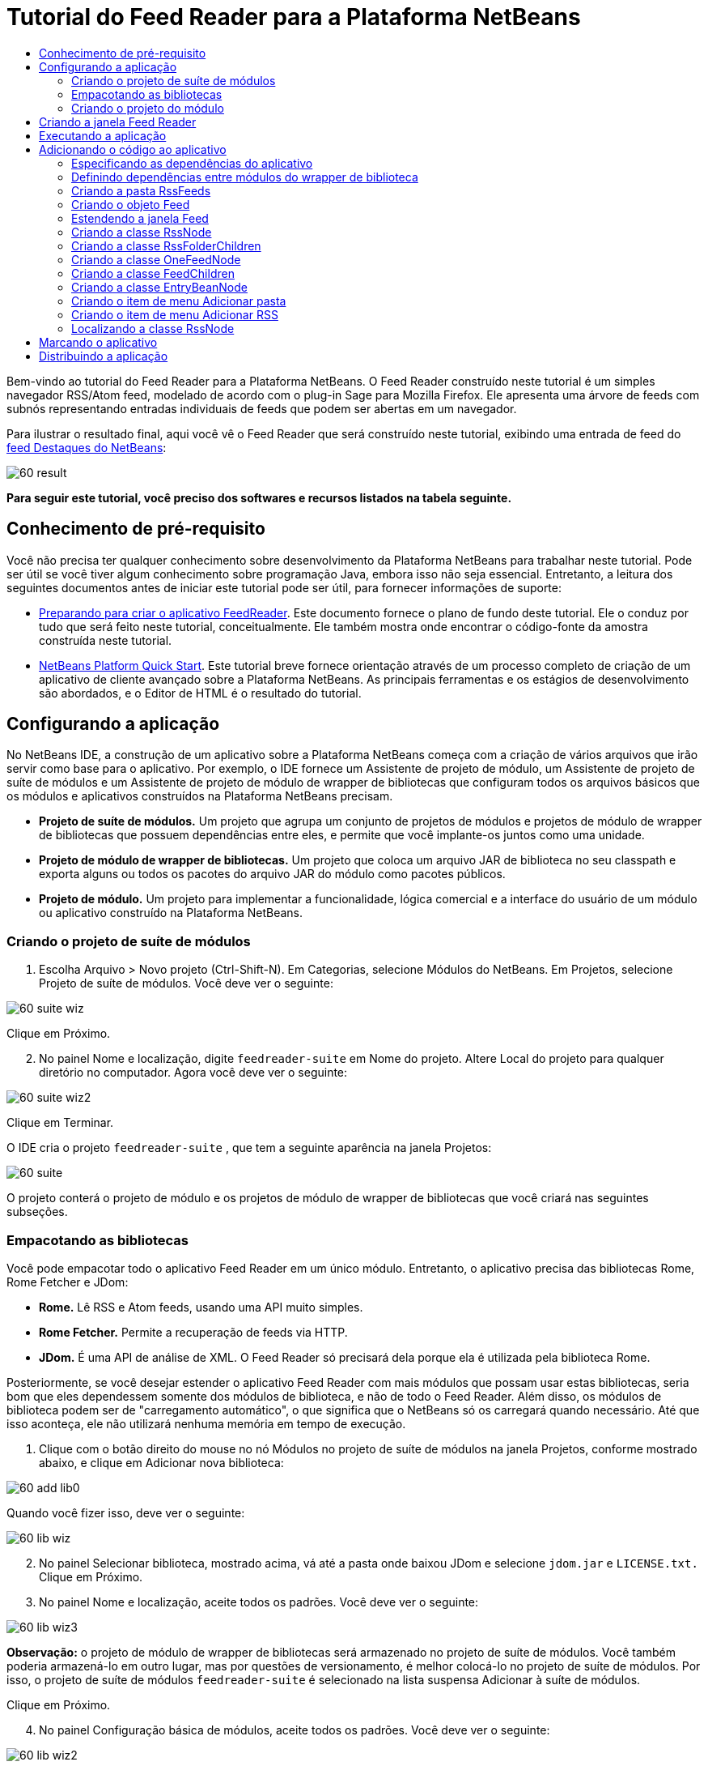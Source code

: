 // 
//     Licensed to the Apache Software Foundation (ASF) under one
//     or more contributor license agreements.  See the NOTICE file
//     distributed with this work for additional information
//     regarding copyright ownership.  The ASF licenses this file
//     to you under the Apache License, Version 2.0 (the
//     "License"); you may not use this file except in compliance
//     with the License.  You may obtain a copy of the License at
// 
//       http://www.apache.org/licenses/LICENSE-2.0
// 
//     Unless required by applicable law or agreed to in writing,
//     software distributed under the License is distributed on an
//     "AS IS" BASIS, WITHOUT WARRANTIES OR CONDITIONS OF ANY
//     KIND, either express or implied.  See the License for the
//     specific language governing permissions and limitations
//     under the License.
//

= Tutorial do Feed Reader para a Plataforma NetBeans
:jbake-type: platform-tutorial
:jbake-tags: tutorials 
:jbake-status: published
:syntax: true
:source-highlighter: pygments
:toc: left
:toc-title:
:icons: font
:experimental:
:description: Tutorial do Feed Reader para a Plataforma NetBeans - Apache NetBeans
:keywords: Apache NetBeans Platform, Platform Tutorials, Tutorial do Feed Reader para a Plataforma NetBeans

Bem-vindo ao tutorial do Feed Reader para a Plataforma NetBeans. O Feed Reader construído neste tutorial é um simples navegador RSS/Atom feed, modelado de acordo com o plug-in Sage para Mozilla Firefox. Ele apresenta uma árvore de feeds com subnós representando entradas individuais de feeds que podem ser abertas em um navegador.

Para ilustrar o resultado final, aqui você vê o Feed Reader que será construído neste tutorial, exibindo uma entrada de feed do  link:https://netbeans.org/rss-091.xml[feed Destaques do NetBeans]:


image::images/60-result.png[]





*Para seguir este tutorial, você preciso dos softwares e recursos listados na tabela seguinte.*



==  Conhecimento de pré-requisito

Você não precisa ter qualquer conhecimento sobre desenvolvimento da Plataforma NetBeans para trabalhar neste tutorial. Pode ser útil se você tiver algum conhecimento sobre programação Java, embora isso não seja essencial. Entretanto, a leitura dos seguintes documentos antes de iniciar este tutorial pode ser útil, para fornecer informações de suporte:

*  link:https://netbeans.apache.org/tutorials/60/nbm-feedreader_background.html[Preparando para criar o aplicativo FeedReader]. Este documento fornece o plano de fundo deste tutorial. Ele o conduz por tudo que será feito neste tutorial, conceitualmente. Ele também mostra onde encontrar o código-fonte da amostra construída neste tutorial.
*  link:../61/nbm-htmleditor_pt_BR.html[NetBeans Platform Quick Start]. Este tutorial breve fornece orientação através de um processo completo de criação de um aplicativo de cliente avançado sobre a Plataforma NetBeans. As principais ferramentas e os estágios de desenvolvimento são abordados, e o Editor de HTML é o resultado do tutorial.


==  Configurando a aplicação

No NetBeans IDE, a construção de um aplicativo sobre a Plataforma NetBeans começa com a criação de vários arquivos que irão servir como base para o aplicativo. Por exemplo, o IDE fornece um Assistente de projeto de módulo, um Assistente de projeto de suíte de módulos e um Assistente de projeto de módulo de wrapper de bibliotecas que configuram todos os arquivos básicos que os módulos e aplicativos construídos na Plataforma NetBeans precisam.

* *Projeto de suíte de módulos.* Um projeto que agrupa um conjunto de projetos de módulos e projetos de módulo de wrapper de bibliotecas que possuem dependências entre eles, e permite que você implante-os juntos como uma unidade.
* *Projeto de módulo de wrapper de bibliotecas.* Um projeto que coloca um arquivo JAR de biblioteca no seu classpath e exporta alguns ou todos os pacotes do arquivo JAR do módulo como pacotes públicos.
* *Projeto de módulo.* Um projeto para implementar a funcionalidade, lógica comercial e a interface do usuário de um módulo ou aplicativo construído na Plataforma NetBeans.


=== Criando o projeto de suíte de módulos


[start=1]
1. Escolha Arquivo > Novo projeto (Ctrl-Shift-N). Em Categorias, selecione Módulos do NetBeans. Em Projetos, selecione Projeto de suíte de módulos. Você deve ver o seguinte:


image::images/60-suite-wiz.png[]

Clique em Próximo.


[start=2]
1. No painel Nome e localização, digite  `` feedreader-suite``  em Nome do projeto. Altere Local do projeto para qualquer diretório no computador. Agora você deve ver o seguinte:


image::images/60-suite-wiz2.png[]

Clique em Terminar.

O IDE cria o projeto  `` feedreader-suite`` , que tem a seguinte aparência na janela Projetos:


image::images/60-suite.png[]

O projeto conterá o projeto de módulo e os projetos de módulo de wrapper de bibliotecas que você criará nas seguintes subseções.


=== Empacotando as bibliotecas

Você pode empacotar todo o aplicativo Feed Reader em um único módulo. Entretanto, o aplicativo precisa das bibliotecas Rome, Rome Fetcher e JDom:

* *Rome.* Lê RSS e Atom feeds, usando uma API muito simples.
* *Rome Fetcher.* Permite a recuperação de feeds via HTTP.
* *JDom.* É uma API de análise de XML. O Feed Reader só precisará dela porque ela é utilizada pela biblioteca Rome.

Posteriormente, se você desejar estender o aplicativo Feed Reader com mais módulos que possam usar estas bibliotecas, seria bom que eles dependessem somente dos módulos de biblioteca, e não de todo o Feed Reader. Além disso, os módulos de biblioteca podem ser de "carregamento automático", o que significa que o NetBeans só os carregará quando necessário. Até que isso aconteça, ele não utilizará nenhuma memória em tempo de execução.


[start=1]
1. Clique com o botão direito do mouse no nó Módulos no projeto de suíte de módulos na janela Projetos, conforme mostrado abaixo, e clique em Adicionar nova biblioteca:


image::images/60-add-lib0.png[]

Quando você fizer isso, deve ver o seguinte:


image::images/60-lib-wiz.png[]


[start=2]
1. No painel Selecionar biblioteca, mostrado acima, vá até a pasta onde baixou JDom e selecione  `` jdom.jar``  e  `` LICENSE.txt.``  Clique em Próximo.

[start=3]
1. No painel Nome e localização, aceite todos os padrões. Você deve ver o seguinte:


image::images/60-lib-wiz3.png[]

*Observação:* o projeto de módulo de wrapper de bibliotecas será armazenado no projeto de suíte de módulos. Você também poderia armazená-lo em outro lugar, mas por questões de versionamento, é melhor colocá-lo no projeto de suíte de módulos. Por isso, o projeto de suíte de módulos  `` feedreader-suite``  é selecionado na lista suspensa Adicionar à suíte de módulos.

Clique em Próximo.


[start=4]
1. No painel Configuração básica de módulos, aceite todos os padrões. Você deve ver o seguinte:


image::images/60-lib-wiz2.png[]

Clique em Terminar.

O novo projeto de módulo de wrapper de bibliotecas é aberto no IDE e exibido na janela Projetos. Agora você deve ver o seguinte na janela Projetos:


image::images/60-lib-wiz4.png[]

[start=5]
1. Retorne para a etapa 1 desta seção e crie um projeto de módulo de wrapper de bibliotecas para Rome. Aceite todos os padrões.

[start=6]
1. Retorne para a etapa 1 desta seção e crie um projeto de módulo de wrapper de bibliotecas para Rome Fetcher. Aceite todos os padrões.

Você agora possui um projeto de suíte de módulos, com três projetos de módulo de wrapper de bibliotecas, fornecendo muitas classes Javas úteis que você poderá utilizar ao longo de todo este tutorial.


=== Criando o projeto do módulo

Nesta seção, criaremos um projeto para a funcionalidade que o seu aplicativo fornecerá. O projeto utilizará as classes disponibilizadas pelos módulos de wrapper de bibliotecas criados na seção anterior.


[start=1]
1. Clique com o botão direito do mouse no nó Módulos no projeto de suíte de módulos na janela Projetos, conforme mostrado abaixo, e clique em Adicionar novo:


image::images/60-module-project.png[]

Quando você fizer isso, deve ver o seguinte:


image::images/60-module-wiz.png[]


[start=2]
1. No painel Nome e localização, digite  `` FeedReader``  em Nome do projeto. Aceite todos os padrões. Clique em Próximo.

[start=3]
1. No painel Configuração básica de módulos, substitua  `` yourorghere``  em Nome base de código por  `` myorg``  , de maneira que o nome base de código inteiro seja  `` org.myorg.feedreader.``  Digite  ``FeedReader``  in Module Display Name. Deixe o local do pacote de localização e a camada XML, para que sejam armazenados em um pacote com o nome  `` org/myorg/feedreader.``  Agora você deve ver o seguinte:


image::images/60-module-wiz2.png[]

Clique em Terminar.

O IDE cria o projeto FeedReader. O projeto contém todos os metadados de projeto e códigos-fonte do módulo, como o script de construção Ant do projeto. O projeto se abre no IDE. Você pode ver a estrutura lógica na janela Projetos (Ctrl-1) e a estrutura de arquivos na janela Arquivos (Ctrl+2). A janela Projetos agora deve mostrar o seguinte:


image::images/60-module.png[]

Você criou a estrutura do código-fonte do novo aplicativo. Na próxima seção, começaremos adicionando algum código.


==  Criando a janela Feed Reader

Nesta seção, você usará o Assistente de componente de janela para gerar arquivos que criam um componente de janela personalizado e uma ação para chamá-lo. O assistente também registra a ação como um item de menu no arquivo de configuração  `` layer.xml ``  e adiciona entradas para serializar o componente de janela. Logo após o término desta seção, você saberá como testar os arquivos que o Assistente de componente de janela gera para você.


[start=1]
1. Clique com o botão direito do mouse no nó do projeto  `` FeedReader``  e escolha Novo > Outro. Em Categorias, selecione Desenvolvimento de módulo. Em Tipos de arquivos, selecione Componente de janela, conforme mostrado abaixo:


image::images/60-windowcomp-wiz.png[]

Clique em Próximo.


[start=2]
1. No painel Configurações básicas, selecione  ``explorer``  na lista suspensa e clique em Abrir na inicialização do aplicativo, conforme mostrado abaixo:


image::images/60-windowcomp-wiz2.png[]

Clique em Próximo.


[start=3]
1. No painel Nome e localização, digite Feed como o Prefixo do nome da classe e vá até o local onde o arquivo  ``rss16.gif (
image::images/rss16.gif[]) foi salvo.``  O arquivo GIF será mostrado no item de menu que chama a ação. Agora você deve ver o seguinte:


image::images/60-windowcomp-wiz3.png[]

Clique em Terminar.

O seguinte é mostrado agora na janela Projetos:


image::images/60-windowcomp.png[]

O IDE criou os novos arquivos a seguir:

*  `` FeedAction.java.``  Defina a ação que aparece no menu Janela com o rótulo Abrir janela de feed e a imagem  `` rss16.gif``  (
image::images/rss16.gif[]). Ele abre a janela Feed.
*  `` FeedTopComponent.java.``  Define a janela Feed.
*  `` FeedTopComponentSettings.xml.``  Especifica todas as interfaces do aplicativo rich-client  `` org.myorg.feedreader`` . Possibilita a pesquisa fácil de instâncias, sem a necessidade de instanciar cada uma. Evita a necessidade de carregar classes ou criar objetos e, portanto, aumenta o desempenho. Registrado na pasta  ``Windows2/Components``  do arquivo  ``layer.xml`` .
*  `` FeedTopComponentWstcref.xml.``  Especifica uma referência ao componente. Permite que o componente pertença a mais de um modo. Registrado na pasta  ``Windows2/Modes``  do arquivo  ``layer.xml`` .

O IDE modificou os arquivos existentes a seguir:

* * * 
 `` project.xml.``  Duas dependências de módulo foram adicionadas,  `` API de utilitários ``  (clique  link:http://bits.netbeans.org/dev/javadoc/org-openide-util/overview-summary.html[aqui ] para Javadoc) e  `` API do sistema Window ``  (clique  link:http://bits.netbeans.org/dev/javadoc/org-openide-windows/overview-summary.html[aqui] para Javadoc).
*  `` Bundle.properties.``  
 Três pares de chave-valor foram adicionados:
*  ``CTL_FeedAction.``  Localiza o rótulo do item de menu, definido em  ``FeedAction.java`` .
*  ``CTL_FeedTopComponent.``  Localiza o rótulo de  ``FeedTopComponent.java`` .
*  ``HINT_FeedTopComponent.``  Localiza a dica de ferramenta de  ``FeedTopComponent.java`` .

Finalmente, três entradas de registro foram adicionadas ao arquivo  ``layer.xml`` .

Isto é o que as entradas no arquivo  `` layer.xml``  fazem:

*  `` <Ações>``  
Registra a ação como uma ação na pasta Janela.
*  `` <Menu>``  
Registra a ação como um item de menu no menu Janela.
*  `` <Windows2> ``  Registra o arquivo  ``FeedTopComponentSettings.xml`` , que é usado para pesquisar o componente de janela. Registra o arquivo de referência do componente  ``FeedTopComponentWstcref.xml``  na área do "explorer". 


==  Executando a aplicação

Sem ter digitado uma única linha de código, ainda é possível fazer um teste com o aplicativo. Testar significa implantar os módulos na Plataforma NetBeans e depois verificar se a janela Feed vazia é exibida corretamente.


[start=1]
1. Vamos primeiro remover todos os módulos que definem o NetBeans IDE, mas que não serão necessários no aplicativo Feed Reader. Clique com o botão direito do mouse no projeto  ``feedreader-suite`` , escolha Propriedades e clique em Bibliotecas na caixa de diálogo Propriedades do projeto.

É mostrada uma lista de 'grupos'. Cada cluster é um conjunto de módulos relacionados. O único cluster que precisaremos será o de plataforma. Assim, desmarque todos os outros, até que somente o de plataforma esteja selecionado:


image::images/60-runapp4.png[]

Expanda o cluster de plataforma e navegue através dos módulos fornecidos:


image::images/60-runapp5.png[]

Os módulos da plataforma fornecem a infra-estrutura comum de aplicativos Swing. Assim, como nós incluímos o cluster de plataforma, não será necessário criar o código 'básico' para a infra-estrutura do aplicativo, como a barra de menu, o sistema de janelas e a funcionalidade de inicialização.

Clique em OK.


[start=2]
1. Na janela Projetos, clique com o botão direito do mouse no nó do projeto  `` feedreader-suite``  e escolha Limpar e construir tudo.

[start=3]
1. Na janela Projetos, clique com o botão direito do mouse no projeto  ``feedreader-suite``  e escolha Executar, conforme mostrado abaixo:


image::images/60-runapp.png[]

O aplicativo é iniciado. Você vê uma tela de abertura. Em seguida, o aplicativo é aberto e exibe a nova janela Feed, como uma janela do explorer, como mostrado abaixo:


image::images/60-runapp2.png[]

*Observação:* o que você possui agora é um aplicativo que consiste nos seguintes módulos:

* Os módulos fornecidos pela Plataforma NetBeans, para inicialização do aplicativo, gerenciamento do ciclo de vida e outros processos relacionados à infra-estrutura.
* Os três módulos de wrapper de bibliotecas criados neste tutorial.
* O módulo da funcionalidade FeedReader criado neste tutorial, para fornecer a janela Feed.

No menu Janela do aplicativo, você verá o novo item de menu, que pode ser usado para abrir a janela Feed, caso ela esteja fechada, conforme mostrado abaixo:


image::images/60-runapp3.png[]

Como você pode ver, sem ter feito qualquer código, temos um aplicativo completo. Ainda não é muita coisa, mas a infra-estrutura já existe e funciona como esperado. Em seguida, começaremos a usar algumas das APIs do NetBeans para adicionar código ao aplicativo.


== Adicionando o código ao aplicativo

Agora que a base do aplicativo está pronta, é hora de começar a adicionar seu próprio código. Antes de fazer isso, especifique as dependências do aplicativo. As dependências são módulos que fornecem as APIs do NetBeans que você irá estender ou implementar. Em seguida, use o Assistente de novo arquivo e o Editor de código-fonte para criar e codificar as classes que compõem o aplicativo Feed Reader.


=== Especificando as dependências do aplicativo

Você precisa criar subclasses de várias classes que pertencem às APIs do NetBeans. As classes pertencem a módulos que precisam ser declarados como dependências do aplicativo Feed Reader. Use a caixa de diálogo Propriedades do projeto para isso, conforme explicado nas etapas abaixo.


[start=1]
1. Na janela Projetos, clique com o botão direito do mouse no projeto  `` FeedReader``  e escolha Propriedades. Na caixa de diálogo Propriedades do projeto, clique em Bibliotecas. Observe que algumas APIs já foram declaradas como Dependências do módulo, como mostrado abaixo:


image::images/60-add-lib1.png[]

Os registros de biblioteca acima foram feitos por você pelo Assistente de componente de janela, anteriormente neste tutorial.


[start=2]
1. Clique em Adicionar dependência.

[start=3]
1. Adicione as seguintes APIs:

[source,java]
----

Actions API
Datasystems API
Dialogs API
Explorer and Property Sheet API
File System API
Nodes API
rome
rome-fetcher
----

Agora você deve ver o seguinte:


image::images/60-add-lib2.png[]

Clique em OK para sair da caixa de diálogo Propriedades do projeto.


[start=4]
1. Expanda o nó Bibliotecas do projeto  ``FeedReader``  e observe a lista de módulos que estão disponíveis para este projeto:


image::images/60-add-lib5.png[]


=== Definindo dependências entre módulos do wrapper de biblioteca

Agora que definimos as dependências nos módulos de APIs do NetBeans que iremos usar, vamos definir também as dependências entre os módulos de wrapper de bibliotecas. Por exemplo, o JAR de Rome utiliza as classes do JAR de JDom. Agora que eles estão dispostos em módulos de wrapper de biblioteca separados, é necessário especificar a relação entre os JARs através da caixa de diálogo Propriedades do projeto de módulo de wrapper de bibliotecas.


[start=1]
1. Primeiro, vamos tornar Rome dependente de JDom. Clique com o botão direito do mouse no projeto de módulo de wrapper da biblioteca Rome na janela Projetos e escolha Propriedades. Na caixa de diálogo Propriedades do projeto, clique em Bibliotecas e, em seguida, em Adicionar dependência. Adicionar  ``jdom`` . Agora você deve ver o seguinte:


image::images/60-add-lib3.png[]

Clique em OK para sair da caixa de diálogo Propriedades do projeto.


[start=2]
1. Finalmente, como Rome Fetcher depende de Rome e JDom, você precisa tornar Rome Fetcher dependente de Rome, como mostrado abaixo:


image::images/60-add-lib4.png[]

Como Rome já depende de JDom, não é necessário tornar Rome Fetcher dependente de JDom.


=== Criando a pasta RssFeeds

Você usará a interface do usuário do IDE para adicionar uma pasta ao arquivo  ``layer.xml`` . A pasta conterá os objetos RSS feed. Posteriormente, você adicionará código ao  `` FeedTopComponent.java`` , que foi criado por você pelo Assistente de componente de janela, para exibir o conteúdo desta pasta.


[start=1]
1. Na janela Projetos, expanda o nó do projeto  `` FeedReader`` , expanda o nó Arquivos importantes e expanda o nó Camada XML. Você deve ver o seguinte nós:

*  `` <this layer>.``  Expõe as pastas fornecidas pelo módulo atual. Por exemplo, como você pode ver abaixo, o módulo FeedReader fornece pastas denominadas Actions, Menu e Windows2, conforme discutido anteriormente neste tutorial:


image::images/60-feedfolder-1.png[]

*  `` <this layer in context>. ``  Expõe todas as pastas disponíveis para o aplicativo inteiro. Examinaremos este nó posteriormente neste tutorial.


[start=2]
1. Clique com o botão direito do mouse no nó  ``<esta camada>``  e escolha Novo > Pasta, conforme mostrado abaixo:


image::images/60-feedfolder-2.png[]

[start=3]
1. Digite  ``RssFeeds``  na caixa de diálogo Nova pasta. Clique em OK. Você agora tem uma nova pasta, como mostrado abaixo:


image::images/60-feedfolder-3.png[]

[start=4]
1. Clique duas vezes no nó do arquivo  ``layer.xml``  para que ele seja aberto no Editor de código-fonte. Observe que esta entrada foi adicionada: `` <folder name="RssFeeds"/>`` 


=== Criando o objeto Feed

Em seguida, você criará um POJO simples para encapsular uma URL e seu Rome feed associado.


[start=1]
1. Clique com o botão direito do mouse no nó do projeto  `` FeedReader``  e selecione Novo > Classe Java. Clique em Próximo.

[start=2]
1. Nomeie a classe como  ``Feed``  e selecione  ``org.myorg.feedreader``  na lista suspensa Pacote. Clique em Terminar.

[start=3]
1. No Editor de código-fonte, substitua a classe padrão  ``Feed``  pela seguinte:

[source,java]
----

public class Feed implements Serializable {

    private static FeedFetcher s_feedFetcher 
            = new HttpURLFeedFetcher(HashMapFeedInfoCache.getInstance());
    private transient SyndFeed m_syndFeed;
    private URL m_url;
    private String m_name;

    protected Feed() {
    }

    public Feed(String str) throws MalformedURLException {
        m_url = new URL(str);
        m_name = str;
    }

    public URL getURL() {
        return m_url;
    }

    public SyndFeed getSyndFeed() throws IOException {
        if (m_syndFeed == null) {
            try {
                m_syndFeed = s_feedFetcher.retrieveFeed(m_url);
                if (m_syndFeed.getTitle() != null) {
                    m_name = m_syndFeed.getTitle();
                }
            } catch (Exception ex) {
                throw new IOException(ex.getMessage());
            }
        }
        return m_syndFeed;
    }

    @Override
    public String toString() {
        return m_name;
    }
    
}
----

Uma grande parte do código é sublinhada, pois você não declarou seus pacotes. Você fará isso nas próximas etapas.

Utilize as etapas a seguir para reformatar o arquivo e declarar suas dependências:


[start=1]
1. Pressione Alt-Shift-F para reformatar o código.

[start=2]
1. Pressione Ctrl-Shift-I e certifique-se de que os seguintes comandos import sejam selecionados:


image::images/60-imports.png[]

Clique em OK e o IDE adicionará os seguintes comandos import à classe:


[source,java]
----

import com.sun.syndication.feed.synd.SyndFeed;
import com.sun.syndication.fetcher.FeedFetcher;
import com.sun.syndication.fetcher.impl.HashMapFeedInfoCache;
import com.sun.syndication.fetcher.impl.HttpURLFeedFetcher;
import java.io.IOException;
import java.io.Serializable;
import java.net.MalformedURLException;
import java.net.URL;
----

Todo o sublinhado vermelho deve ter desaparecido. Caso não tenha, prossiga com este tutorial até que você tenha solucionado o problema.


=== Estendendo a janela Feed


[start=1]
1. Clique duas vezes em  `` FeedTopComponent.java``  para abri-lo no editor de código-fonte.

[start=2]
1. Digite  ``implements ExplorerManager.Provider``  no final da declaração da classe.

[start=3]
1. Pressione Alt-Enter na linha e clique na sugestão. O IDE adiciona um comando import para o pacote necessário  ``org.openide.explorer.ExplorerManager`` .

[start=4]
1. Pressione Alt-Enter novamente e clique na sugestão. O IDE implementa o método abstrato  ``getExplorerManager()`` .

[start=5]
1. Digite  ``return manager;``  no corpo do novo método  ``getExplorerManager()`` . Pressione Alt-Enter na linha e deixe que o IDE crie um campo chamado  ``manager``  para você. Substitua a definição padrão por esta:

[source,java]
----

private final ExplorerManager manager = new ExplorerManager();
----


[start=6]
1. Logo abaixo da declaração de campo na etapa anterior, declare este:

[source,java]
----

private final BeanTreeView view = new BeanTreeView();
----


[start=7]
1. Finalmente, adicione o seguinte código ao final do construtor:

[source,java]
----

setLayout(new BorderLayout());
add(view, BorderLayout.CENTER);
view.setRootVisible(true);
try {
    manager.setRootContext(new RssNode.RootRssNode());
} catch (DataObjectNotFoundException ex) {
    ErrorManager.getDefault().notify(ex);
}
ActionMap map = getActionMap();
map.put("delete", ExplorerUtils.actionDelete(manager, true));
associateLookup(ExplorerUtils.createLookup(manager, map));
----

Uma grande parte do código é sublinhada, pois você não declarou seus pacotes associados. Você fará isso nas próximas etapas.

Utilize as etapas a seguir para reformatar o arquivo e declarar suas dependências:


[start=1]
1. Pressione Alt-Shift-F para reformatar o código.

[start=2]
1. Pressione Ctrl-Shift-I, selecione  ``org.openide.ErrorManager`` , clique em OK, e o IDE adiciona vários comandos import abaixo do comando package. A lista completa de comandos import agora deve ser a seguinte:

[source,java]
----

import java.awt.BorderLayout;
import java.io.Serializable;
import javax.swing.ActionMap;
import org.openide.ErrorManager;
import org.openide.explorer.ExplorerManager;
import org.openide.explorer.ExplorerUtils;
import org.openide.explorer.view.BeanTreeView;
import org.openide.loaders.DataObjectNotFoundException;
import org.openide.util.NbBundle;
import org.openide.util.RequestProcessor;
import org.openide.util.Utilities;
import org.openide.windows.TopComponent;
----


[start=3]
1. Observe que a linha  ``manager.setRootContext(new RssNode.RootRssNode());``  ainda está sublinhada em vermelho, porque você ainda não criou  ``RssNode.java`` . Você fará isso na próxima subseção. Todo o sublinhado vermelho restante deve ter desaparecido. Caso não tenha, prossiga com este tutorial até que você tenha solucionado o problema.


=== Criando a classe RssNode

O nó de nível superior do Feed Reader é fornecido pela classe RssNode. A classe estende  `` link:http://bits.netbeans.org/dev/javadoc/org-openide-nodes/org/openide/nodes/FilterNode.html[FilterNode]`` , que representa o nó 'RssFeeds'. Aqui definimos um nome de exibição e declaramos dois itens de menu, 'Adicionar' e 'Adicionar pasta', conforme mostrado a seguir:


image::images/60-actions.png[]

Realize as seguintes etapas para criar esta classe:


[start=1]
1. Crie  `` RssNode.java``  no pacote  `` org.myorg.feedreader`` .

[start=2]
1. Substitua a classe padrão pela seguinte:

[source,java]
----

public class RssNode extends FilterNode {

    public RssNode(Node folderNode) throws DataObjectNotFoundException {
        super(folderNode, new RssFolderChildren(folderNode));
    }

    @Override
    public Action[] getActions(boolean popup) {
    
        *//Declare our actions
        //and pass along the node's data folder:*
        DataFolder df = getLookup().lookup(DataFolder.class);
        return new Action[]{
            new AddRssAction(df), 
            new AddFolderAction(df)
        };
        
    }

    public static class RootRssNode extends RssNode {

        *//The filter node will serve as a proxy
        //for the 'RssFeeds' node, which we here
        //obtain from the NetBeans user directory:*
        public RootRssNode() throws DataObjectNotFoundException {
            super(DataObject.find(Repository.getDefault().getDefaultFileSystem().
                    getRoot().getFileObject("RssFeeds")).getNodeDelegate());
        }

        *//Set the display name of the node,
        //referring to the bundle file, and
        //a key, which we will define later:*
        @Override
        public String getDisplayName() {
            return NbBundle.getMessage(RssNode.class, "FN_title");
        }
        
    }

}
----

Várias marcas de sublinhado vermelho permanecem na classe porque ainda não criamos as ações e porque a classe que define os filhos do nó também não foi criada ainda.


=== Criando a classe RssFolderChildren

A seguir, nos preocuparemos com os filhos do nó "RSS/Atom Feeds". Os filhos são pastas ou feeds. Isso é tudo o que acontece no código abaixo.

Realize as seguintes etapas para criar esta classe:


[start=1]
1. Crie  `` RssFolderChildren.java``  no pacote  `` org.myorg.feedreader`` .

[start=2]
1. Substitua a classe padrão pela seguinte:

[source,java]
----

public class RssFolderChildren extends FilterNode.Children {

    RssFolderChildren(Node rssFolderNode) {
        super(rssFolderNode);
    }

    @Override
    protected Node[] createNodes(Node key) {
        Node n = key;
        
        *//If we can find a data folder, then we create an RssNode,
        //if not, we look for the feed and then create a OneFeedNode:*
        try {
            if (n.getLookup().lookup(DataFolder.class) != null) {
                return new Node[]{new RssNode(n)};
            } else {
                Feed feed = getFeed(n);
                if (feed != null) {
                    return new Node[]{
                        new OneFeedNode(n, feed.getSyndFeed())
                    };
                } else {
                    // best effort
                    return new Node[]{new FilterNode(n)};
                }
            }
        } catch (IOException ioe) {
            Exceptions.printStackTrace(ioe);
        } catch (IntrospectionException exc) {
            Exceptions.printStackTrace(exc);
        }
        // Some other type of Node (gotta do something)
        return new Node[]{new FilterNode(n)};
    }

    /** Looking up a feed */
    private static Feed getFeed(Node node) {
        InstanceCookie ck = node.getCookie(InstanceCookie.class);
        if (ck == null) {
            throw new IllegalStateException("Bogus file in feeds folder: " + node.getLookup().lookup(FileObject.class));
        }
        try {
            return (Feed) ck.instanceCreate();
        } catch (ClassNotFoundException ex) {
            Exceptions.printStackTrace(ex);
        } catch (IOException ex) {
            Exceptions.printStackTrace(ex);
        }
        return null;
    }
    
}
----

Várias marcações de sublinhado vermelho permanecem na classe, porque não criamos a classe  ``OneFeedNode``  ainda.


=== Criando a classe OneFeedNode

Aqui nós estamos interessados no contêiner dos nós de artigo, conforme mostrado abaixo para o nó 'Destaques do NetBeans':


image::images/60-actions2.png[]

Como pode ser visto, cada um desses nós possui um nome de exibição, recuperado do feed, um ícone e um item de menu Excluir.

Realize as seguintes etapas para criar esta classe:


[start=1]
1. Crie  `` OneFeedNode.java``  no pacote  `` org.myorg.feedreader`` .

[start=2]
1. Substitua a classe padrão pela seguinte:

[source,java]
----

public class OneFeedNode extends FilterNode {

    OneFeedNode(Node feedFileNode, SyndFeed feed) throws IOException, IntrospectionException {
        super(feedFileNode, 
                new FeedChildren(feed), 
                new ProxyLookup(
                new Lookup[]{Lookups.fixed(
                        new Object[]{feed}), 
                        feedFileNode.getLookup()
        }));
    }

    @Override
    public String getDisplayName() {
        SyndFeed feed = getLookup().lookup(SyndFeed.class);
        return feed.getTitle();
    }

    @Override
    public Image getIcon(int type) {
        return Utilities.loadImage("org/myorg/feedreader/rss16.gif");
    }

    @Override
    public Image getOpenedIcon(int type) {
        return getIcon(0);
    }

    @Override
    public Action[] getActions(boolean context) {
        return new Action[]{SystemAction.get(DeleteAction.class)};
    }
    
}
----

Várias marcações de sublinhado vermelho permanecem na classe, pois não criamos a classe  ``FeedChildren``  ainda.


=== Criando a classe FeedChildren

Nesta seção, adicionaremos código que fornecerá nós para cada um dos artigos fornecidos pelo feed.

Realize as seguintes etapas para criar esta classe:


[start=1]
1. Crie  `` FeedChildren.java``  no pacote  `` org.myorg.feedreader`` .

[start=2]
1. Substitua a classe padrão pela seguinte:

[source,java]
----

public class FeedChildren extends Children.Keys {

    private final SyndFeed feed;

    public FeedChildren(SyndFeed feed) {
        this.feed = feed;
    }

    @SuppressWarnings(value = "unchecked")
    @Override
    protected void addNotify() {
        setKeys(feed.getEntries());
    }

    public Node[] createNodes(Object key) {
        
        *//Return new article-level nodes:*
        try {
            return new Node[]{
                new EntryBeanNode((SyndEntry) key)
            };
            
        } catch (final IntrospectionException ex) {
            Exceptions.printStackTrace(ex);
            *//Should never happen, no reason for it to fail above:*
            return new Node[]{new AbstractNode(Children.LEAF) {
                @Override
                public String getHtmlDisplayName() {
                    return "" + ex.getMessage() + "";
                }
            }};
        }
    }
}
----

Várias marcações de sublinhado vermelho permanecem na classe, pois não criamos nossa classe  ``EntryBeanNode``  ainda.


=== Criando a classe EntryBeanNode

Finalmente, lidaremos com os nós de nível mais inferior, aqueles que representam artigos fornecidos pelo feed.

Para criar esta classe, realize as seguintes etapas:


[start=1]
1. Crie  `` EntryBeanNode.java``  no pacote  `` org.myorg.feedreader`` .

[start=2]
1. Substitua a classe padrão pela seguinte:

[source,java]
----

public class EntryBeanNode extends FilterNode {

    private SyndEntry entry;

    @SuppressWarnings(value = "unchecked")
    public EntryBeanNode(SyndEntry entry) throws IntrospectionException {
        super(new BeanNode(entry), Children.LEAF, 
                Lookups.fixed(new Object[]{
            entry, 
            new EntryOpenCookie(entry)
        }));
        this.entry = entry;
    }

    */** Using HtmlDisplayName ensures any HTML in RSS entry titles are
     * /**properly handled, escaped, entities resolved, etc. */*
    @Override
    public String getHtmlDisplayName() {
        return entry.getTitle();
    }

    */** Making a tooltip out of the entry's description */*
    @Override
    public String getShortDescription() {
        return entry.getDescription().getValue();
    }

    */** Providing the Open action on a feed entry */*
    @Override
    public Action[] getActions(boolean popup) {
        return new Action[]{SystemAction.get(OpenAction.class)};
    }

    @Override
    public Action getPreferredAction() {
        return (SystemAction) getActions(false) [0];
    }

    */** Specifying what should happen when the user invokes the Open action */*
    private static class EntryOpenCookie implements OpenCookie {

        private final SyndEntry entry;

        EntryOpenCookie(SyndEntry entry) {
            this.entry = entry;
        }

        public void open() {
            try {
                URLDisplayer.getDefault().showURL(new URL(entry.getUri()));
            } catch (MalformedURLException mue) {
                Exceptions.printStackTrace(mue);
            }
        }
        
    }
    
}
----


=== Criando o item de menu Adicionar pasta

Agora criaremos o item de menu para criação de pastas, conforme declarado anteriormente.

Para criar esta classe, realize as seguintes etapas:


[start=1]
1. Crie  `` AddFolderAction.java``  no pacote  `` org.myorg.feedreader`` .

[start=2]
1. Substitua a classe padrão pela seguinte:

[source,java]
----

public class AddFolderAction extends AbstractAction {

    private DataFolder folder;

    public AddFolderAction(DataFolder df) {
        folder = df;
        putValue(Action.NAME, NbBundle.getMessage(RssNode.class, "FN_addfolderbutton"));
    }

    public void actionPerformed(ActionEvent ae) {
        NotifyDescriptor.InputLine nd = 
                new NotifyDescriptor.InputLine(
                NbBundle.getMessage(RssNode.class, "FN_askfolder_msg"), 
                NbBundle.getMessage(RssNode.class, "FN_askfolder_title"), 
                NotifyDescriptor.OK_CANCEL_OPTION, NotifyDescriptor.PLAIN_MESSAGE);
        Object result = DialogDisplayer.getDefault().notify(nd);
        if (result.equals(NotifyDescriptor.OK_OPTION)) {
            final String folderString = nd.getInputText();
            try {
                DataFolder.create(folder, folderString);
            } catch (IOException ex) {
                Exceptions.printStackTrace(ex);
            }
        }
    }
}
----


=== Criando o item de menu Adicionar RSS

Nesta seção, criaremos o item de menu que adiciona novos feeds.

Para criar esta classe, realize as seguintes etapas:


[start=1]
1. Crie  `` AddRssAction.java``  no pacote  `` org.myorg.feedreader`` .

[start=2]
1. Substitua a classe padrão pela seguinte:

[source,java]
----

public class AddRssAction extends AbstractAction {

    private DataFolder folder;

    public AddRssAction(DataFolder df) {
        folder = df;
        putValue(Action.NAME, NbBundle.getMessage(RssNode.class, "FN_addbutton"));
    }

    public void actionPerformed(ActionEvent ae) {
    
        NotifyDescriptor.InputLine nd = new NotifyDescriptor.InputLine(
                NbBundle.getMessage(RssNode.class, "FN_askurl_msg"),
                NbBundle.getMessage(RssNode.class, "FN_askurl_title"),
                NotifyDescriptor.OK_CANCEL_OPTION,
                NotifyDescriptor.PLAIN_MESSAGE);

        Object result = DialogDisplayer.getDefault().notify(nd);

        if (result.equals(NotifyDescriptor.OK_OPTION)) {
            String urlString = nd.getInputText();
            URL url;
            try {
                url = new URL(urlString);
            } catch (MalformedURLException e) {
                String message = NbBundle.getMessage(RssNode.class, "FN_askurl_err", urlString);
                Exceptions.attachLocalizedMessage(e, message);
                Exceptions.printStackTrace(e);
                return;
            }
            try {
                checkConnection(url);
            } catch (IOException e) {
                String message = NbBundle.getMessage(RssNode.class, "FN_cannotConnect_err", urlString);
                Exceptions.attachLocalizedMessage(e, message);
                Exceptions.printStackTrace(e);
                return;
            }
            Feed f = new Feed(url);
            FileObject fld = folder.getPrimaryFile();
            String baseName = "RssFeed";
            int ix = 1;
            while (fld.getFileObject(baseName + ix, "ser") != null) {
                ix++;
            }
            try {
                FileObject writeTo = fld.createData(baseName + ix, "ser");
                FileLock lock = writeTo.lock();
                try {
                    ObjectOutputStream str = new ObjectOutputStream(writeTo.getOutputStream(lock));
                    try {
                        str.writeObject(f);
                    } finally {
                        str.close();
                    }
                } finally {
                    lock.releaseLock();
                }
            } catch (IOException ioe) {
                Exceptions.printStackTrace(ioe);
            }
    }    
    
    private static void checkConnection(final URL url) throws IOException {
        InputStream is = url.openStream();
        is.close();
    }
    
}
----


=== Localizando a classe RssNode


[start=1]
1. Abra o arquivo  ``Bundle.properties``  do módulo  ``FeedReader`` .

[start=2]
1. Adicione os seguintes pares de valores de chave:

[source,java]
----

FN_title=RSS/Atom Feeds
FN_addbutton=Add
FN_askurl_title=New Feed
FN_askurl_msg=Enter the URL of an RSS/Atom Feed
FN_askurl_err=Invalid URL: {0}|
FN_addfolderbutton=Add Folder
FN_askfolder_msg=Enter the folder name
FN_askfolder_title=New Folder
----

Eis uma explicação dos novos pares de valores de chave, que localizam a strings definidas em  ``RssNode.java`` :

* * FN_title.* Localiza o rótulo do nó mais alto na janela Feed.

Localização da interface do usuário para adicionar um feed:

* * FN_addbutton.* Localiza o rótulo do menu Adicionar que aparece no pop-up do nó mais alto.
* * FN_askurl_title.* Localiza o título da caixa de diálogo Novo feed.
* * FN_askurl_msg.* Localiza a mensagem que aparece na caixa de diálogo Novo feed.
* * FN_askurl_err.* Localiza a string de erro que é exibida se a URL for inválida.

Localização da interface do usuário para adicionar uma pasta:

* * FN_addfolderbutton.* Localiza o rótulo do menu Adicionar pasta que aparece no pop-up do nó mais alto.
* * FN_askfolder_msg.* Localize a mensagem que aparece na caixa de diálogo Adicionar pasta.
* * FN_askfolder_title. * Localiza o título da caixa de diálogo Adicionar pasta.


==  Marcando o aplicativo

Agora que está no final do ciclo de desenvolvimento, ao empacotar o aplicativo, você tem as seguintes preocupações:

* Qual deve ser o nome do executável do aplicativo?
* O que o usuário deve ver ao iniciar o aplicativo? Uma barra de progresso? Uma tela de abertura? Ambos?
* Quando o aplicativo for iniciado, o que deve ser exibido na barra de título?
* Eu preciso de todos os menus e botões da barra de ferramentas que a Plataforma NetBeans fornece por padrão?

Estas questões são relacionadas à identificação de marca, a atividade de personalização de um aplicativo construído na Plataforma NetBeans. O IDE fornece um painel na caixa de diálogo Propriedades do projeto de projetos de suíte de módulos para ajudá-lo na identificação de marca.


[start=1]
1. Clique com o botão direito do mouse no nó do projeto  ``feedreader-suite``  (não no nó do projeto  `` FeedReader`` ) e escolha Propriedades. Na caixa de diálogo Propriedades do projeto, clique em Construir.

[start=2]
1. No painel Construir, digite  ``feedreader``  em Nome de marca. Digite  ``Aplicativo Feed Reader``  em Título do aplicativo. O valor no nome de marca define o nome do executável, enquanto o valor no título do aplicativo define a barra de título do aplicativo.

[start=3]
1. Clique em Procurar para ir para o ícone  ``rss16.gif``  (
image::images/rss16.gif[]). Escolha o ícone que será exibido na caixa de diálogo Ajuda > Sobre.

Agora você deve ver o seguinte:


image::images/60-brand1.png[]

[start=4]
1. No painel Tela de splash, clique em Procurar para ir para  ``splash.gif``  . Opcionalmente, altere a cor e o tamanho do texto da barra de progresso. Ou, caso não deseje uma barra de progresso, desmarque Habilitado.

Agora você deve ver o seguinte:


image::images/60-brand2.png[]

[start=5]
1. Clique em OK.A pasta  ``branding``  é criada no projeto  ``Aplicativo FeedReader`` . Ela é visível na janela Arquivos (Ctrl-2).

[start=6]
1. Na janela Arquivos, expanda o nó do projeto  ``Aplicativo FeedReader`` . Em seguida, continue expandindo nós até encontrar este: `` branding/modules/org-netbeans-core-window.jar/org/netbeans/core/windows`` 

[start=7]
1. Clique com o botão direito do mouse no nó, escolha Novo > Outro e selecione Pasta na categoria Outros. Clique em Próximo e nomeie a pasta como  ``resources``  . Clique em Terminar.

[start=8]
1. Clique com o botão direito do mouse no novo nó  ``resources`` , escolha Novo > Outro e selecione Documento XML na categoria XML. Clique em Próximo. Nomeie o arquivo como  ``layer``  . Clique em Próximo e, em seguida, em Terminar. Substitua o conteúdo do novo arquivo  ``layer.xml``  pelo seguinte:

[source,xml]
----

<?xml version="1.0" encoding="UTF-8"?>
<!DOCTYPE filesystem PUBLIC "-//NetBeans//DTD Filesystem 1.1//EN" "https://netbeans.org/dtds/filesystem-1_1.dtd">
<!--
This is a `branding' layer.  Ela é mesclada ao arquivo layer que ela está identificando.
Neste caso, está apenas ocultando itens de menu e barras de ferramentas que não queremos.
-->
<filesystem>

	<!-- hide unused toolbars -->
	<folder name="Toolbars">
		<folder name="File_hidden"/>
		<folder name="Edit_hidden"/>
	</folder>

	<folder name="Menu">
		<folder name="File">
			<file name="org-openide-actions-SaveAction.instance_hidden"/>
			<file name="org-openide-actions-SaveAllAction.instance_hidden"/>
			<file name="org-netbeans-core-actions-RefreshAllFilesystemsAction.instance_hidden"/>            
			<file name="org-openide-actions-PageSetupAction.instance_hidden"/>
			<file name="org-openide-actions-PrintAction.instance_hidden"/>
		</folder>
		<folder name="Edit_hidden"/>
		<folder name="Tools_hidden"/>
	</folder>

</filesystem>
----


== Distribuindo a aplicação

O IDE usa um script de construção Ant para criar uma distribuição do aplicativo. O script de construção é criado quando o projeto é criado.


[start=1]
1. Na janela Projetos, clique com o botão direito do mouse no nó do projeto  ``Aplicativo FeedReader``  e escolha Construir distribuição ZIP. A janela Saída mostra onde a distribuição ZIP é criada.

[start=2]
1. No sistema de arquivos, localize a distribuição  ``feedreader.zip``  na pasta  ``dist``  no diretório do projeto. Descompacte-a. Inicie o aplicativo, que é encontrado na pasta  ``bin`` . Durante a inicialização, uma tela de splash é exibida. Quando o aplicativo tiver sido iniciado, vá para a caixa de diálogo Ajuda > Sobre e observe o ícone e a tela de splash especificados na seção <<branding,Identificando a marca do aplicativo>>.

Quando estiver em funcionamento, o aplicativo Feed Reader exibe a janela RSS/Atom Feeds, que contém um nó chamado RSS/Atom Feeds.

Parabéns! Você concluiu o tutorial FeedReader.


link:http://netbeans.apache.org/community/mailing-lists.html[Envie-nos seus comentários]


